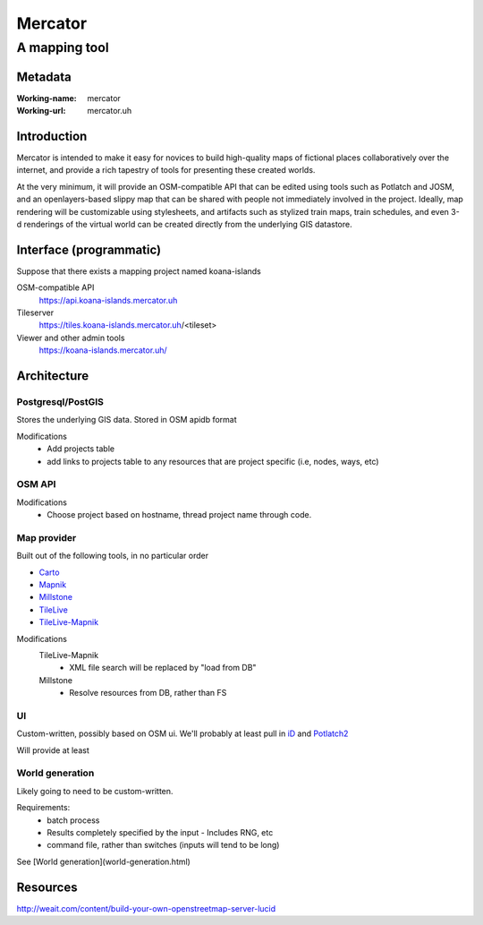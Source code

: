 ========
Mercator
========
--------------
A mapping tool
--------------


Metadata
========
:Working-name: mercator
:Working-url: mercator.uh

Introduction
============

Mercator is intended to make it easy for novices to build high-quality
maps of fictional places collaboratively over the internet, and
provide a rich tapestry of tools for presenting these created worlds.

At the very minimum, it will provide an OSM-compatible API that can be
edited using tools such as Potlatch and JOSM, and an openlayers-based
slippy map that can be shared with people not immediately involved in
the project. Ideally, map rendering will be customizable using
stylesheets, and artifacts such as stylized train maps, train
schedules, and even 3-d renderings of the virtual world can be created
directly from the underlying GIS datastore.


Interface (programmatic)
========================

Suppose that there exists a mapping project named koana-islands

OSM-compatible API
    https://api.koana-islands.mercator.uh

Tileserver
    https://tiles.koana-islands.mercator.uh/<tileset>
  
Viewer and other admin tools
    https://koana-islands.mercator.uh/


Architecture
============

Postgresql/PostGIS
------------------
Stores the underlying GIS data. Stored in OSM apidb
format
  
Modifications
  - Add projects table
  - add links to projects table to any resources that are project specific (i.e, nodes, ways, etc)

OSM API
-------

Modifications
  - Choose project based on hostname, thread project name through code.

Map provider
------------

Built out of the following tools, in no particular order

- Carto_
- Mapnik_
- Millstone_
- TileLive_
- TileLive-Mapnik_

.. _Mapnik: https://github.com/mapnik/mapnik
.. _Millstone: https://github.com/mapbox/millstone
.. _Carto: https://github.com/mapbox/carto
.. _TileLive: https://github.com/mapbox/tilelive.js
.. _TileLive-Mapnik: https://github.com/mapbox/tilelive-mapnik

Modifications
  TileLive-Mapnik
    - XML file search will be replaced by "load from DB"
  Millstone
    - Resolve resources from DB, rather than FS

UI
--

Custom-written, possibly based on OSM ui. We'll probably at least pull in iD_ and Potlatch2_

.. _iD: https://github.com/systemed/iD/
.. _Potlatch2: https://github.com/openstreetmap/potlatch2

Will provide at least

World generation
----------------

Likely going to need to be custom-written.

Requirements:
  - batch process
  - Results completely specified by the input
    - Includes RNG, etc
  - command file, rather than switches (inputs will tend to be long)

See [World generation](world-generation.html)

Resources
=========

http://weait.com/content/build-your-own-openstreetmap-server-lucid
